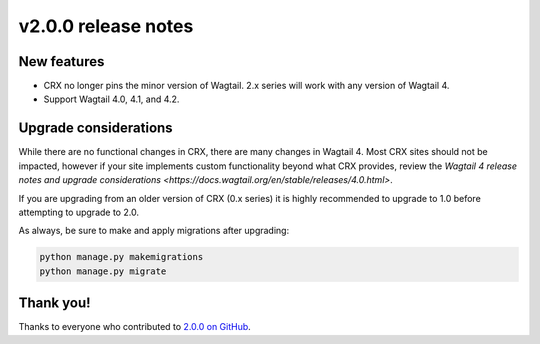 v2.0.0 release notes
====================


New features
------------

* CRX no longer pins the minor version of Wagtail. 2.x series will work with any version of Wagtail 4.

* Support Wagtail 4.0, 4.1, and 4.2.


Upgrade considerations
----------------------

While there are no functional changes in CRX, there are many changes in Wagtail 4. Most CRX sites should not be impacted, however if your site implements custom functionality beyond what CRX provides, review the `Wagtail 4 release notes and upgrade considerations <https://docs.wagtail.org/en/stable/releases/4.0.html>`.

If you are upgrading from an older version of CRX (0.x series) it is highly recommended to upgrade to 1.0 before attempting to upgrade to 2.0.

As always, be sure to make and apply migrations after upgrading:

.. code-block:: text

   python manage.py makemigrations
   python manage.py migrate


Thank you!
----------

Thanks to everyone who contributed to `2.0.0 on GitHub <https://github.com/coderedcorp/coderedcms/milestone/45?closed=1>`_.
